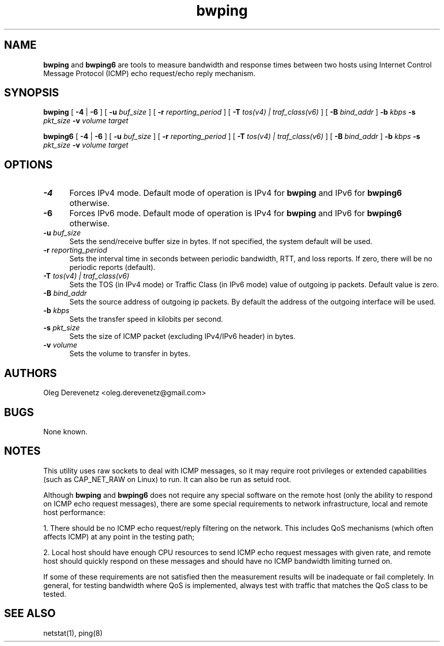 .TH bwping 8
.SH NAME
.B bwping
and
.B bwping6
are tools to measure bandwidth and response times between two hosts using
Internet Control Message Protocol (ICMP) echo request/echo reply mechanism.
.SH SYNOPSIS
.B bwping
[ \fB-4\fR | \fB-6\fR ]
[ \fB-u\fR \fIbuf_size\fR ]
[ \fB-r\fR \fIreporting_period\fR ]
[ \fB-T\fR \fItos(v4) | traf_class(v6)\fR ]
[ \fB-B\fR \fIbind_addr\fR ]
\fB-b\fR \fIkbps\fR \fB-s\fR \fIpkt_size\fR \fB-v\fR \fIvolume\fR \fItarget\fR

.B bwping6
[ \fB-4\fR | \fB-6\fR ]
[ \fB-u\fR \fIbuf_size\fR ]
[ \fB-r\fR \fIreporting_period\fR ]
[ \fB-T\fR \fItos(v4) | traf_class(v6)\fR ]
[ \fB-B\fR \fIbind_addr\fR ]
\fB-b\fR \fIkbps\fR \fB-s\fR \fIpkt_size\fR \fB-v\fR \fIvolume\fR \fItarget\fR
.SH OPTIONS
.IP "\fB-4\fR" 5
Forces IPv4 mode. Default mode of operation is IPv4 for
.B bwping
and IPv6 for
.B bwping6
otherwise.
.IP "\fB-6\fR" 5
Forces IPv6 mode. Default mode of operation is IPv4 for
.B bwping
and IPv6 for
.B bwping6
otherwise.
.IP "\fB-u\fR \fIbuf_size\fR" 5
Sets the send/receive buffer size in bytes. If not specified, the
system default will be used.
.IP "\fB-r\fR \fIreporting_period\fR" 5
Sets the interval time in seconds between periodic bandwidth, RTT,
and loss reports. If zero, there will be no periodic reports (default).
.IP "\fB-T\fR \fItos(v4) | traf_class(v6)\fR" 5
Sets the TOS (in IPv4 mode) or Traffic Class (in IPv6 mode) value of
outgoing ip packets. Default value is zero.
.IP "\fB-B\fR \fIbind_addr\fR" 5
Sets the source address of outgoing ip packets. By default the address
of the outgoing interface will be used.
.IP "\fB-b\fR \fIkbps\fR" 5
Sets the transfer speed in kilobits per second.
.IP "\fB-s\fR \fIpkt_size\fR" 5
Sets the size of ICMP packet (excluding IPv4/IPv6 header) in bytes.
.IP "\fB-v\fR \fIvolume\fR" 5
Sets the volume to transfer in bytes.
.SH AUTHORS
Oleg Derevenetz <oleg.derevenetz@gmail.com>
.SH BUGS
None known.
.SH NOTES
This utility uses raw sockets to deal with ICMP messages, so it may
require root privileges or extended capabilities (such as CAP_NET_RAW
on Linux) to run. It can also be run as setuid root.

Although
.B bwping
and
.B bwping6
does not require any special software on the remote host (only the
ability to respond on ICMP echo request messages), there are some
special requirements to network infrastructure, local and remote
host performance:

1. There should be no ICMP echo request/reply filtering on the network.
This includes QoS mechanisms (which often affects ICMP) at any point in
the testing path;

2. Local host should have enough CPU resources to send ICMP echo request
messages with given rate, and remote host should quickly respond on these
messages and should have no ICMP bandwidth limiting turned on.

If some of these requirements are not satisfied then the measurement
results will be inadequate or fail completely. In general, for testing
bandwidth where QoS is implemented, always test with traffic that matches
the QoS class to be tested.
.SH SEE ALSO
netstat(1), ping(8)
